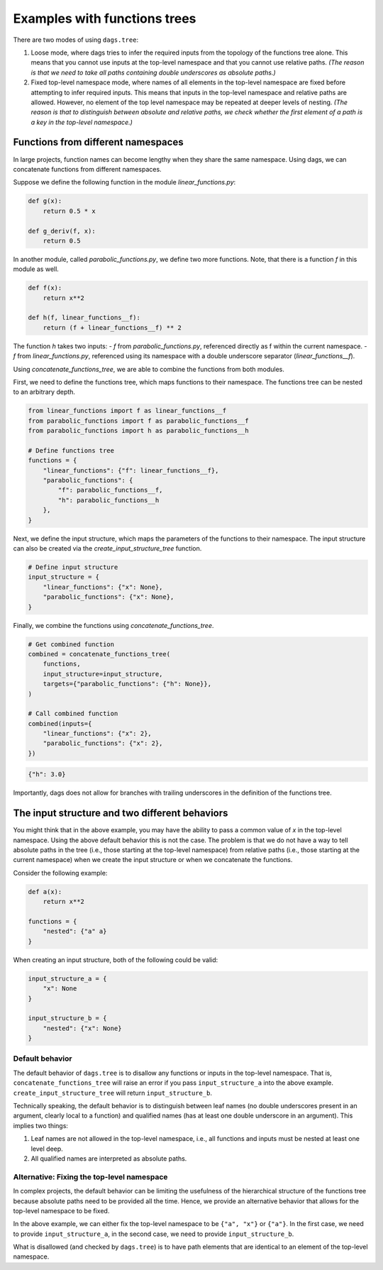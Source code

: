 
Examples with functions trees
=============================

There are two modes of using ``dags.tree``:

1. Loose mode, where dags tries to infer the required inputs from the topology of the
   functions tree alone. This means that you cannot use inputs at the top-level
   namespace and that you cannot use relative paths. *(The reason is that we need to
   take all paths containing double underscores as absolute paths.)*
2. Fixed top-level namespace mode, where names of all elements in the top-level
   namespace are fixed before attempting to infer required inputs. This means that
   inputs in the top-level namespace and relative paths are allowed. However, no element
   of the top level namespace may be repeated at deeper levels of nesting. *(The reason
   is that to distinguish between absolute and relative paths, we check whether the
   first element of a path is a key in the top-level namespace.)*



Functions from different namespaces
-----------------------------------

In large projects, function names can become lengthy when they share the same namespace.
Using dags, we can concatenate functions from different namespaces.

Suppose we define the following function in the module `linear_functions.py`:

.. code-block:: python

    def g(x):
        return 0.5 * x

    def g_deriv(f, x):
        return 0.5


In another module, called `parabolic_functions.py`, we define two more functions. Note,
that there is a function `f` in this module as well.

.. code-block:: python

    def f(x):
        return x**2

    def h(f, linear_functions__f):
        return (f + linear_functions__f) ** 2

The function `h` takes two inputs:
- `f` from `parabolic_functions.py`, referenced directly as f within the current
namespace.
- `f` from `linear_functions.py`, referenced using its namespace with a double
underscore separator (`linear_functions__f`).

Using `concatenate_functions_tree`, we are able to combine the functions from both
modules.

First, we need to define the functions tree, which maps functions to their namespace.
The functions tree can be nested to an arbitrary depth.

.. code-block:: python

    from linear_functions import f as linear_functions__f
    from parabolic_functions import f as parabolic_functions__f
    from parabolic_functions import h as parabolic_functions__h

    # Define functions tree
    functions = {
        "linear_functions": {"f": linear_functions__f},
        "parabolic_functions": {
            "f": parabolic_functions__f,
            "h": parabolic_functions__h
        },
    }

Next, we define the input structure, which maps the parameters of the functions to their
namespace. The input structure can also be created via the
`create_input_structure_tree` function.

.. code-block:: python

    # Define input structure
    input_structure = {
        "linear_functions": {"x": None},
        "parabolic_functions": {"x": None},
    }


Finally, we combine the functions using `concatenate_functions_tree`.

.. code-block:: python

    # Get combined function
    combined = concatenate_functions_tree(
        functions,
        input_structure=input_structure,
        targets={"parabolic_functions": {"h": None}},
    )

    # Call combined function
    combined(inputs={
        "linear_functions": {"x": 2},
        "parabolic_functions": {"x": 2},
    })

.. code-block:: python

    {"h": 3.0}

Importantly, dags does not allow for branches with trailing underscores in the
definition of the functions tree.


The input structure and two different behaviors
-----------------------------------------------



You might think that in the above example, you may have the ability to pass a common
value of `x` in the top-level namespace. Using the above default behavior this is not
the case. The problem is that we do not have a way to tell absolute paths in the tree
(i.e., those starting at the top-level namespace) from relative paths (i.e., those
starting at the current namespace) when we create the input structure or when we
concatenate the functions.

Consider the following example:

.. code-block:: python

    def a(x):
        return x**2

    functions = {
        "nested": {"a" a}
    }


When creating an input structure, both of the following could be valid:

.. code-block:: python

    input_structure_a = {
        "x": None
    }

    input_structure_b = {
        "nested": {"x": None}
    }

Default behavior
________________

The default behavior of ``dags.tree`` is to disallow any functions or inputs in the
top-level namespace. That is, ``concatenate_functions_tree`` will raise an error if you
pass ``input_structure_a`` into the above example. ``create_input_structure_tree`` will
return ``input_structure_b``.

Technically speaking, the default behavior is to distinguish between leaf names (no
double underscores present in an argument, clearly local to a function) and qualified
names (has at least one double underscore in an argument). This implies two things:

1. Leaf names are not allowed in the top-level namespace, i.e., all functions and inputs
   must be nested at least one level deep.
2. All qualified names are interpreted as absolute paths.


Alternative: Fixing the top-level namespace
___________________________________________

In complex projects, the default behavior can be limiting the usefulness of the
hierarchical structure of the functions tree because absolute paths need to be provided
all the time. Hence, we provide an alternative behavior that allows for the top-level
namespace to be fixed.

In the above example, we can either fix the top-level namespace to be ``{"a", "x"}`` or
``{"a"}``. In the first case, we need to provide ``input_structure_a``, in the second
case, we need to provide ``input_structure_b``.

What is disallowed (and checked by ``dags.tree``) is to have path elements that are
identical to an element of the top-level namespace.
